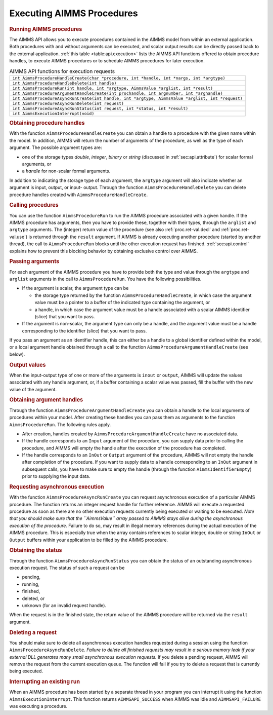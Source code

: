 .. _sec:api.procedure:

Executing AIMMS Procedures
==========================

.. rubric:: Running AIMMS procedures

The AIMMS API allows you to execute procedures contained in the AIMMS
model from within an external application. Both procedures with and
without arguments can be executed, and scalar output results can be
directly passed back to the external application.
:ref:`this table <table:api.execution>` lists the AIMMS API functions offered to
obtain procedure handles, to execute AIMMS procedures or to schedule
AIMMS procedures for later execution.

.. _table:api.execution:

.. table:: AIMMS API functions for execution requests

   +---------------------------------------------------------------------------------------------------+
   | ``int AimmsProcedureHandleCreate(char *procedure, int *handle, int *nargs, int *argtype)``        |
   +---------------------------------------------------------------------------------------------------+
   | ``int AimmsProcedureHandleDelete(int handle)``                                                    |
   +---------------------------------------------------------------------------------------------------+
   | ``int AimmsProcedureRun(int handle, int *argtype, AimmsValue *arglist, int *result)``             |
   +---------------------------------------------------------------------------------------------------+
   | ``int AimmsProcedureArgumentHandleCreate(int prochandle, int argnumber, int *arghandle)``         |
   +---------------------------------------------------------------------------------------------------+
   | ``int AimmsProcedureAsyncRunCreate(int handle, int *argtype, AimmsValue *arglist, int *request)`` |
   +---------------------------------------------------------------------------------------------------+
   | ``int AimmsProcedureAsyncRunDelete(int request)``                                                 |
   +---------------------------------------------------------------------------------------------------+
   | ``int AimmsProcedureAsyncRunStatus(int request, int *status, int *result)``                       |
   +---------------------------------------------------------------------------------------------------+
   | ``int AimmsExecutionInterrupt(void)``                                                             |
   +---------------------------------------------------------------------------------------------------+

.. rubric:: Obtaining procedure handles

With the function ``AimmsProcedureHandleCreate`` you can obtain a handle
to a procedure with the given name within the model. In addition, AIMMS
will return the number of arguments of the procedure, as well as the
type of each argument. The possible argument types are:

-  one of the storage types *double*, *integer*, *binary* or *string*
   (discussed in :ref:`sec:api.attribute`) for scalar formal arguments,
   or

-  a *handle* for non-scalar formal arguments.

In addition to indicating the storage type of each argument, the
``argtype`` argument will also indicate whether an argument is input,
output, or input- output. Through the function
``AimmsProcedureHandleDelete`` you can delete procedure handles created
with ``AimmsProcedureHandleCreate``.

.. rubric:: Calling procedures

You can use the function ``AimmsProcedureRun`` to run the AIMMS
procedure associated with a given handle. If the AIMMS procedure has
arguments, then you have to provide these, together with their types,
through the ``arglist`` and ``argtype`` arguments. The (integer) return
value of the procedure (see also :ref:`proc.ret-val.decl` and
:ref:`proc.ret-val.use`) is returned through the ``result`` argument. If
AIMMS is already executing another procedure (started by another
thread), the call to ``AimmsProcedureRun`` blocks until the other
execution request has finished. :ref:`sec:api.control` explains how to
prevent this blocking behavior by obtaining exclusive control over
AIMMS.

.. rubric:: Passing arguments

For each argument of the AIMMS procedure you have to provide both the
type and value through the ``argtype`` and ``arglist`` arguments in the
call to ``AimmsProcedureRun``. You have the following possibilities.

-  If the argument is scalar, the argument type can be

   -  the storage type returned by the function
      ``AimmsProcedureHandleCreate``, in which case the argument value
      must be a pointer to a buffer of the indicated type containing the
      argument, or

   -  a handle, in which case the argument value must be a handle
      associated with a scalar AIMMS identifier (slice) that you want to
      pass.

-  If the argument is non-scalar, the argument type can only be a
   handle, and the argument value must be a handle corresponding to the
   identifier (slice) that you want to pass.

If you pass an argument as an identifier handle, this can either be a
handle to a global identifier defined within the model, or a local
argument handle obtained through a call to the function
``AimmsProcedureArgumentHandleCreate`` (see below).

.. rubric:: Output values

When the input-output type of one or more of the arguments is ``inout``
or ``output``, AIMMS will update the values associated with any handle
argument, or, if a buffer containing a scalar value was passed, fill the
buffer with the new value of the argument.

.. rubric:: Obtaining argument handles

Through the function ``AimmsProcedureArgumentHandleCreate`` you can
obtain a handle to the local arguments of procedures within your model.
After creating these handles you can pass them as arguments to the
function ``AimmsProcedureRun``. The following rules apply.

-  After creation, handles created by
   ``AimmsProcedureArgumentHandleCreate`` have no associated data.

-  If the handle corresponds to an ``Input`` argument of the procedure,
   you can supply data prior to calling the procedure, and AIMMS will
   empty the handle after the execution of the procedure has completed.

-  If the handle corresponds to an ``InOut`` or ``Output`` argument of
   the procedure, AIMMS will not empty the handle after completion of
   the procedure. If you want to supply data to a handle corresponding
   to an ``InOut`` argument in subsequent calls, you have to make sure
   to empty the handle (through the function ``AimmsIdentifierEmpty``)
   prior to supplying the input data.

.. rubric:: Requesting asynchronous execution

With the function ``AimmsProcedureAsyncRunCreate`` you can request
asynchronous execution of a particular AIMMS procedure. The function
returns an integer request handle for further reference. AIMMS will
execute a requested procedure as soon as there are no other execution
requests currently being executed or waiting to be executed. *Note that
you should make sure that the ``AimmsValue`` array passed to AIMMS stays
alive during the asynchronous execution of the procedure.* Failure to do
so, may result in illegal memory references during the actual execution
of the AIMMS procedure. This is especially true when the array contains
references to scalar integer, double or string ``InOut`` or ``Output``
buffers within your application to be filled by the AIMMS procedure.

.. rubric:: Obtaining the status

Through the function ``AimmsProcedureAsyncRunStatus`` you can obtain the
status of an outstanding asynchronous execution request. The status of
such a request can be

-  pending,

-  running,

-  finished,

-  deleted, or

-  unknown (for an invalid request handle).

When the request is in the finished state, the return value of the AIMMS
procedure will be returned via the ``result`` argument.

.. rubric:: Deleting a request

You should make sure to delete all asynchronous execution handles
requested during a session using the function
``AimmsProcedureAsyncRunDelete``. *Failure to delete all finished
requests may result in a serious memory leak if your external DLL
generates many small asynchronous execution requests.* If you delete a
pending request, AIMMS will remove the request from the current
execution queue. The function will fail if you try to delete a request
that is currently being executed.

.. rubric:: Interrupting an existing run

When an AIMMS procedure has been started by a separate thread in your
program you can interrupt it using the function
``AimmsExecutionInterrupt``. This function returns ``AIMMSAPI_SUCCESS``
when AIMMS was idle and ``AIMMSAPI_FAILURE`` was executing a procedure.